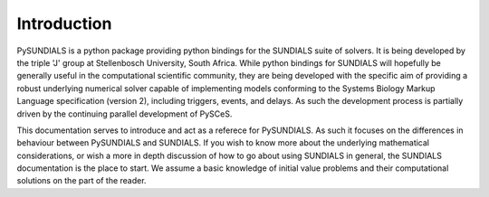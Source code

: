 Introduction
------------

PySUNDIALS is a python package providing python bindings for the SUNDIALS suite
of solvers. It is being developed by the triple 'J' group at Stellenbosch
University, South Africa. While python bindings for SUNDIALS will hopefully be
generally useful in the computational scientific community, they are being
developed with the specific aim of providing a robust underlying numerical
solver capable of implementing models conforming to the Systems Biology Markup
Language specification (version 2), including triggers, events, and delays.  As
such the development process is partially driven by the continuing parallel
development of PySCeS.

This documentation serves to introduce and act as a referece for PySUNDIALS. As
such it focuses on the differences in behaviour between PySUNDIALS and SUNDIALS.
If you wish to know more about the underlying mathematical considerations, or
wish a more in depth discussion of how to go about using SUNDIALS in general,
the SUNDIALS documentation is the place to start. We assume a basic knowledge of
initial value problems and their computational solutions on the part of the
reader.
